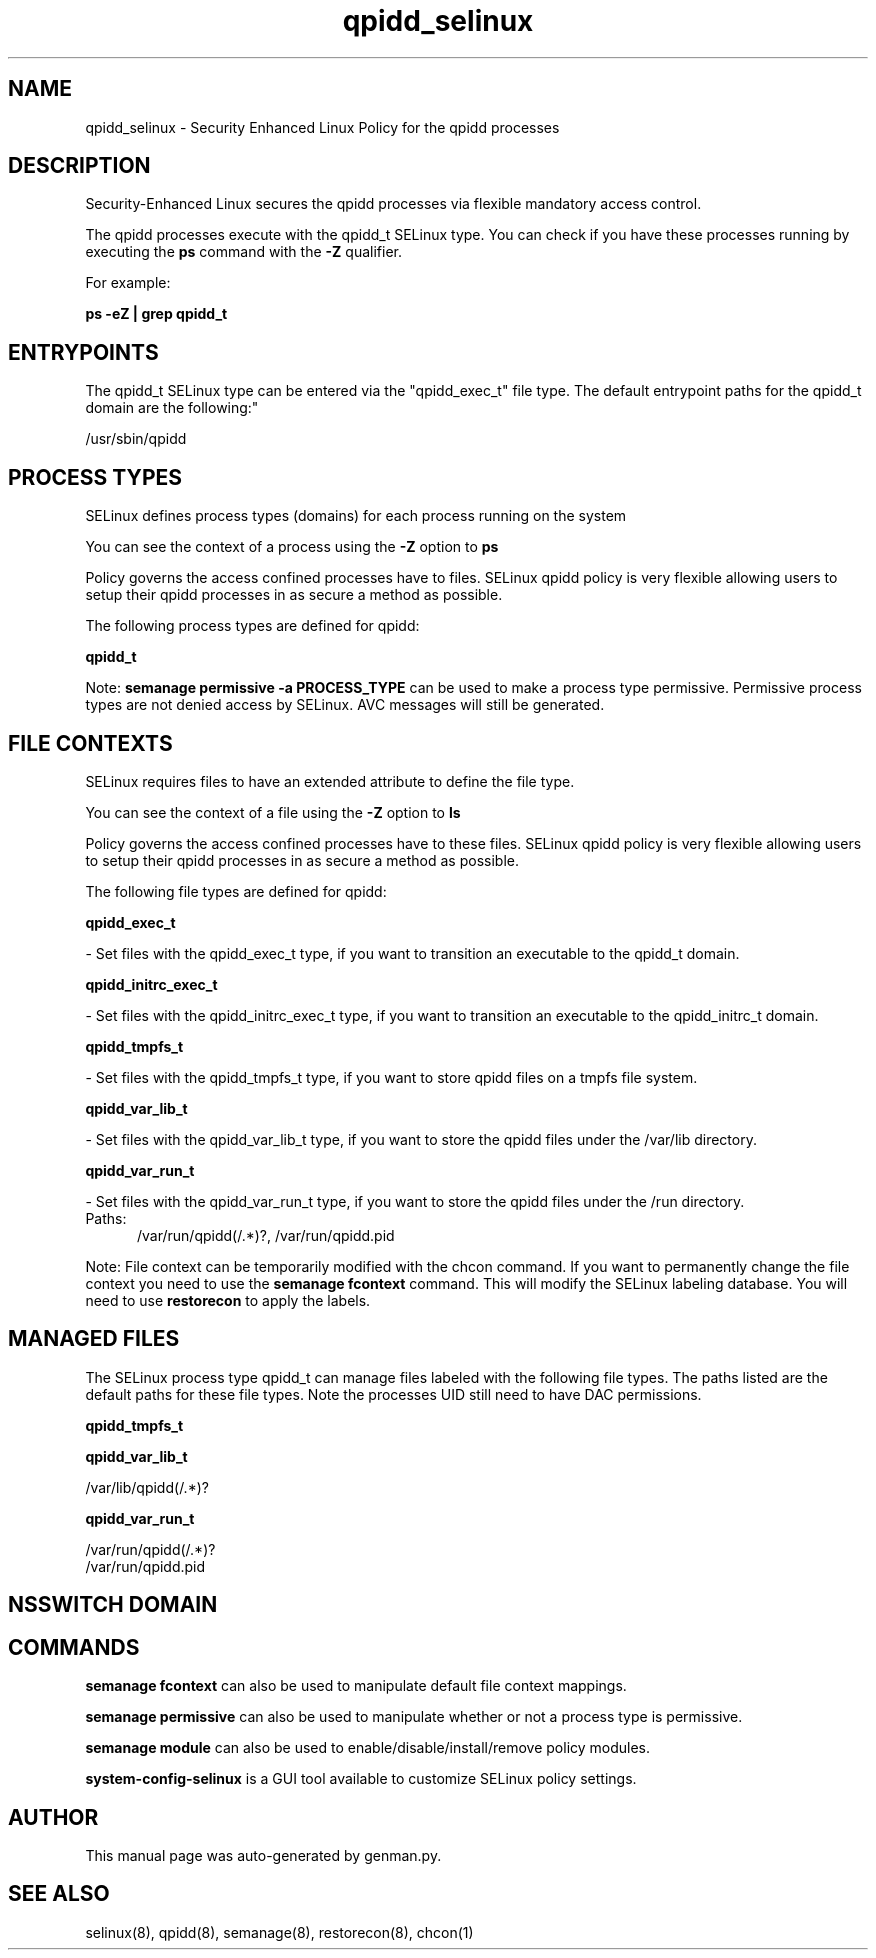 .TH  "qpidd_selinux"  "8"  "qpidd" "dwalsh@redhat.com" "qpidd SELinux Policy documentation"
.SH "NAME"
qpidd_selinux \- Security Enhanced Linux Policy for the qpidd processes
.SH "DESCRIPTION"

Security-Enhanced Linux secures the qpidd processes via flexible mandatory access control.

The qpidd processes execute with the qpidd_t SELinux type. You can check if you have these processes running by executing the \fBps\fP command with the \fB\-Z\fP qualifier. 

For example:

.B ps -eZ | grep qpidd_t


.SH "ENTRYPOINTS"

The qpidd_t SELinux type can be entered via the "qpidd_exec_t" file type.  The default entrypoint paths for the qpidd_t domain are the following:"

/usr/sbin/qpidd
.SH PROCESS TYPES
SELinux defines process types (domains) for each process running on the system
.PP
You can see the context of a process using the \fB\-Z\fP option to \fBps\bP
.PP
Policy governs the access confined processes have to files. 
SELinux qpidd policy is very flexible allowing users to setup their qpidd processes in as secure a method as possible.
.PP 
The following process types are defined for qpidd:

.EX
.B qpidd_t 
.EE
.PP
Note: 
.B semanage permissive -a PROCESS_TYPE 
can be used to make a process type permissive. Permissive process types are not denied access by SELinux. AVC messages will still be generated.

.SH FILE CONTEXTS
SELinux requires files to have an extended attribute to define the file type. 
.PP
You can see the context of a file using the \fB\-Z\fP option to \fBls\bP
.PP
Policy governs the access confined processes have to these files. 
SELinux qpidd policy is very flexible allowing users to setup their qpidd processes in as secure a method as possible.
.PP 
The following file types are defined for qpidd:


.EX
.PP
.B qpidd_exec_t 
.EE

- Set files with the qpidd_exec_t type, if you want to transition an executable to the qpidd_t domain.


.EX
.PP
.B qpidd_initrc_exec_t 
.EE

- Set files with the qpidd_initrc_exec_t type, if you want to transition an executable to the qpidd_initrc_t domain.


.EX
.PP
.B qpidd_tmpfs_t 
.EE

- Set files with the qpidd_tmpfs_t type, if you want to store qpidd files on a tmpfs file system.


.EX
.PP
.B qpidd_var_lib_t 
.EE

- Set files with the qpidd_var_lib_t type, if you want to store the qpidd files under the /var/lib directory.


.EX
.PP
.B qpidd_var_run_t 
.EE

- Set files with the qpidd_var_run_t type, if you want to store the qpidd files under the /run directory.

.br
.TP 5
Paths: 
/var/run/qpidd(/.*)?, /var/run/qpidd\.pid

.PP
Note: File context can be temporarily modified with the chcon command.  If you want to permanently change the file context you need to use the 
.B semanage fcontext 
command.  This will modify the SELinux labeling database.  You will need to use
.B restorecon
to apply the labels.

.SH "MANAGED FILES"

The SELinux process type qpidd_t can manage files labeled with the following file types.  The paths listed are the default paths for these file types.  Note the processes UID still need to have DAC permissions.

.br
.B qpidd_tmpfs_t


.br
.B qpidd_var_lib_t

	/var/lib/qpidd(/.*)?
.br

.br
.B qpidd_var_run_t

	/var/run/qpidd(/.*)?
.br
	/var/run/qpidd\.pid
.br

.SH NSSWITCH DOMAIN

.SH "COMMANDS"
.B semanage fcontext
can also be used to manipulate default file context mappings.
.PP
.B semanage permissive
can also be used to manipulate whether or not a process type is permissive.
.PP
.B semanage module
can also be used to enable/disable/install/remove policy modules.

.PP
.B system-config-selinux 
is a GUI tool available to customize SELinux policy settings.

.SH AUTHOR	
This manual page was auto-generated by genman.py.

.SH "SEE ALSO"
selinux(8), qpidd(8), semanage(8), restorecon(8), chcon(1)
